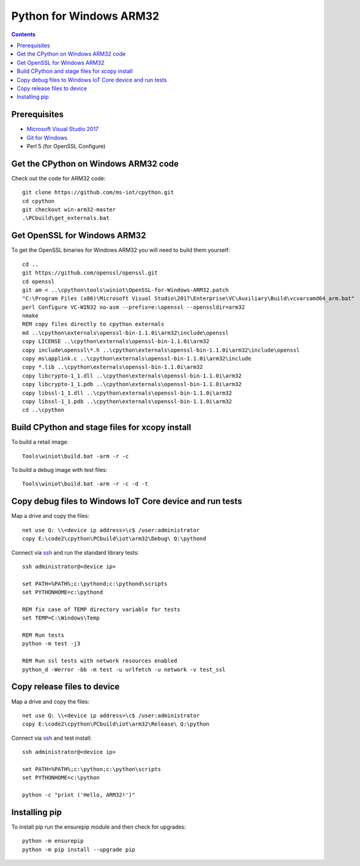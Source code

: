 Python for Windows ARM32
=================================
.. contents::

Prerequisites
-------------

- `Microsoft Visual Studio 2017 <https://visualstudio.microsoft.com/downloads/>`_
- `Git for Windows <https://git-scm.com/downloads>`_
- Perl 5 (for OpenSSL Configure)

Get the CPython on Windows ARM32 code
------------

Check out the code for ARM32 code::

    git clone https://github.com/ms-iot/cpython.git
    cd cpython
    git checkout win-arm32-master
    .\PCbuild\get_externals.bat

Get OpenSSL for Windows ARM32
-----------------------------

To get the OpenSSL binaries for Windows ARM32 you will need to build them yourself::

    cd ..
    git https://github.com/openssl/openssl.git
    cd openssl
    git am < ..\cpython\tools\winiot\OpenSSL-for-Windows-ARM32.patch
    "C:\Program Files (x86)\Microsoft Visual Studio\2017\Enterprise\VC\Auxiliary\Build\vcvarsamd64_arm.bat"
    perl Configure VC-WIN32 no-asm --prefix=e:\openssl --openssldir=arm32
    nmake
    REM copy files directly to cpython externals
    md ..\cpython\externals\openssl-bin-1.1.0i\arm32\include\openssl
    copy LICENSE ..\cpython\externals\openssl-bin-1.1.0i\arm32
    copy include\openssl\*.h ..\cpython\externals\openssl-bin-1.1.0i\arm32\include\openssl
    copy ms\applink.c ..\cpython\externals\openssl-bin-1.1.0i\arm32\include
    copy *.lib ..\cpython\externals\openssl-bin-1.1.0i\arm32
    copy libcrypto-1_1.dll ..\cpython\externals\openssl-bin-1.1.0i\arm32
    copy libcrypto-1_1.pdb ..\cpython\externals\openssl-bin-1.1.0i\arm32
    copy libssl-1_1.dll ..\cpython\externals\openssl-bin-1.1.0i\arm32
    copy libssl-1_1.pdb ..\cpython\externals\openssl-bin-1.1.0i\arm32
    cd ..\cpython

Build CPython and stage files for xcopy install
-----------------------------------------------

To build a retail image::

    Tools\winiot\build.bat -arm -r -c

To build a debug image with test files::

    Tools\winiot\build.bat -arm -r -c -d -t

Copy debug files to Windows IoT Core device and run tests
---------------------------------------------------------

Map a drive and copy the files::

    net use Q: \\<device ip address>\c$ /user:administrator
    copy E:\code2\cpython\PCbuild\iot\arm32\Debug\ Q:\pythond

Connect via `ssh <https://docs.microsoft.com/en-us/windows/iot-core/connect-your-device/ssh>`_ and run the standard library tests::

    ssh administrator@<device ip>
    
    set PATH=%PATH%;c:\pythond;c:\pythond\scripts
    set PYTHONHOME=c:\pythond

    REM fix case of TEMP directory variable for tests
    set TEMP=C:\Windows\Temp

    REM Run tests
    python -m test -j3

    REM Run ssl tests with network resources enabled
    python_d -Werror -bb -m test -u urlfetch -u network -v test_ssl

Copy release files to device
----------------------------

Map a drive and copy the files::

    net use Q: \\<device ip address>\c$ /user:administrator
    copy E:\code2\cpython\PCbuild\iot\arm32\Release\ Q:\python

Connect via `ssh <https://docs.microsoft.com/en-us/windows/iot-core/connect-your-device/ssh>`_ and test install::

    ssh administrator@<device ip>
    
    set PATH=%PATH%;c:\python;c:\python\scripts
    set PYTHONHOME=c:\python

    python -c "print ('Hello, ARM32!')"

Installing pip
--------------

To install pip run the ensurepip module and then check for upgrades::

    python -m ensurepip
    python -m pip install --upgrade pip